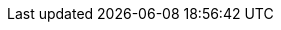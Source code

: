 // Local IP address of the server. Example: 192.168.1.100
// To use specific IP address instead of the placeholder, replace the next line like so:
// :SB_IP: 192.168.1.100
:SB_IP: \{SERVER_IP_ADDR}
// Subnet of the LAN where the server is deployed. Example: 192.168.1.0/24
:SB_SUBNET: \{SERVER_SUBNET}
// Default gateway address. Example: 192.168.1.1
:SB_GW: \{SERVER_DEFAULT_GATEWAY}
// Your user on the server. Example: john
:SB_USER: \{SERVER_USER}
// Email address to which deliver emails from the server. Example: john@somewhere.com
:SB_EMAIL: \{YOUR_EMAIL_ADDR}
// SMTP server address. Example: smtp.somewhere.com
:SB_SMTP_ADDR: \{SMTP_SERVER_ADDR}
// SMTP server port. Example: 25
:SB_SMTP_PORT: \{SMTP_SERVER_PORT}
// VPN Docker network. Example: 172.18.0.0/24
:SB_VPN_SUBNET: \{DOCKER_VPN_NETWORK}
// Port number on which VPN proxy container will listen for connections. Example: 12345
:SB_VPN_PROXY_PORT: \{VPN_PROXY_PORT}
// Desired IP address of the VPN proxy container (from the {DOCKER_VPN_NETWORK}). Example: 172.18.0.10
:SB_VPN_PROXY_ADDR: \{VPN_PROXY_ADDR}
// Domain name. Example: example.com
:SB_DOMAIN_NAME: \{DOMAIN_NAME}
// Server's FQDN. Example: silverbox.example.com
:SB_SUBDOMAIN: \{SERVER_SUBDOMAIN}
// Nextcloud FQDN. Example: nextcloud.silverbox.example.com
:SB_NEXTCLOUD_DOMAIN: \{NEXTCLOUD_DOMAIN}
// Common Docker network. Example: 172.19.0.0/24
:SB_COMMON_SUBNET: \{DOCKER_COMMON_NETWORK}
// Internal domain. Example: home.example.com
:SB_INTERNAL_DOMAIN: \{INTERNAL_DOMAIN}
// NFS share group. Example: nfsgroup
:SB_NFS_GROUP: \{NFS_SHARE_GROUP}
// Port number on which Transmission web UI will listen for connections. Example: 12345
:SB_TRANSMISSION_PORT: \{TRANSMISSION_UI_PORT}
// Desired IP address of the Transmission container (from the {DOCKER_VPN_NETWORK}). Example: 172.18.0.20
:SB_TRANSMISSION_ADDR: \{TRANSMISSION_ADDR}
// Nextcloud Docker network. Example: 172.18.0.0/24
:SB_NEXTCLOUD_SUBNET: \{DOCKER_NEXTCLOUD_NETWORK}
// Port number on which Nextcloud web server container fill listen for connections. Example: 12345
:SB_NEXTCLOUD_PORT: \{NEXTCLOUD_PORT}
// Group that allows reading from Git repositories.
:SB_GIT_GROUP: gitusers
// Account that allows read/write access to Git repositories.
:SB_GIT_USER: git
// UID of the www-data user inside Apache httpd, Nextcloud FPM and Firefly III containers
:SB_WWW_DATA_UID: 33
// GID of the www-data user inside Apache httpd, Nextcloud FPM and Firefly III containers
:SB_WWW_DATA_GID: 33
// Firefly III Docker network. Example: 172.18.0.0/24
:SB_FIREFLY_SUBNET: \{DOCKER_FIREFLY_NETWORK}
// Port number on which Firefly III web UI will listen for connections. Example: 12345
:SB_FIREFLY_PORT: \{FIREFLY_UI_PORT}

// Attributes for latest Docker images versions (for convenience)

// Debian Linux (slim)
:SB_DEBIAN_VERSION: 11.3-slim
// PostgreSQL
:SB_POSTGRES_VERSION: 14.3
// Nextcloud FPM
:SB_NEXTCLOUD_FPM_VERSION: 24.0.1-fpm
// HTTPD
:SB_HTTPD_VERSION: 2.4.53
// Firefly III
:SB_FIREFLY_VERSION: version-5.5.13

